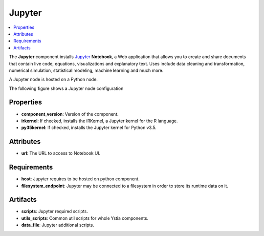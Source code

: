 .. _jupyter_section:

*******
Jupyter
*******

.. contents::
    :local:
    :depth: 3

The **Jupyter** component installs Jupyter_ **Notebook**, a Web application that allows you to create and share documents
that contain live code, equations, visualizations and explanatory text.
Uses include data cleaning and transformation, numerical simulation, statistical modeling, machine learning and much more.

A Jupyter node is hosted on a Python node.

.. _Jupyter: http://jupyter.org/

The following figure shows a Jupyter node configuration

.. image:: docs/images/jupyter_component.png
    :name: jupyter_component
    :scale: 100
    :align: center


Properties
^^^^^^^^^^

- **component_version**: Version of the component.

- **irkernel**: If checked, installs the iRKernel, a Jupyter kernel for the R language.

- **py35kernel**: If checked, installs the Jupyter kernel for Python v3.5.


Attributes
^^^^^^^^^^

- **url**: The URL to access to Notebook UI.


Requirements
^^^^^^^^^^^^

- **host**: Jupyter requires to be hosted on python component.

- **filesystem_endpoint**: Jupyter may be connected to a filesystem in order to store its runtime data on it.


Artifacts
^^^^^^^^^

- **scripts**: Jupyter required scripts.

- **utils_scripts**: Common util scripts for whole Ystia components.

- **data_file**: Jupyter additional scripts.

